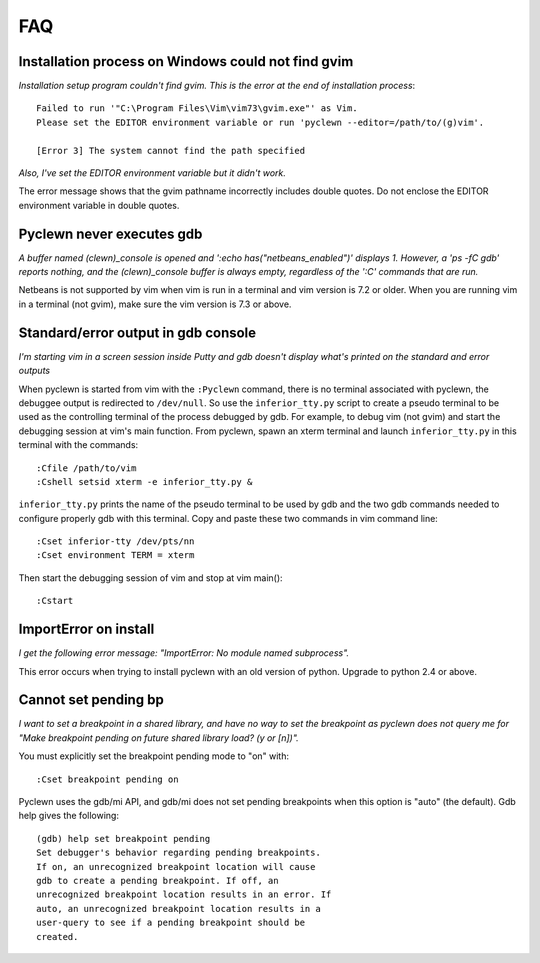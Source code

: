 FAQ
===

Installation process on Windows could not find gvim
---------------------------------------------------

*Installation setup program couldn't find gvim. This is the error at the end
of installation process*::

    Failed to run '"C:\Program Files\Vim\vim73\gvim.exe"' as Vim.
    Please set the EDITOR environment variable or run 'pyclewn --editor=/path/to/(g)vim'.

    [Error 3] The system cannot find the path specified

*Also, I've set the EDITOR environment variable but it didn't work.*

The error message shows that the gvim pathname incorrectly includes double
quotes.  Do not enclose the EDITOR environment variable in double quotes.

Pyclewn never executes gdb
--------------------------

*A buffer named (clewn)_console is opened and ':echo has("netbeans_enabled")'
displays 1. However, a 'ps -fC gdb' reports nothing, and the (clewn)_console
buffer is always empty, regardless of the ':C' commands that are run.*

Netbeans is not supported by vim when vim is run in a terminal and vim version
is 7.2 or older. When you are running vim in a terminal (not gvim), make sure
the vim version is 7.3 or above.

Standard/error output in gdb console
------------------------------------

*I'm starting vim in a screen session inside Putty and gdb doesn't display
what's printed on the standard and error outputs*

When pyclewn is started from vim with the ``:Pyclewn`` command, there is no
terminal associated with pyclewn, the debuggee output is redirected to
``/dev/null``. So use the ``inferior_tty.py`` script to create a pseudo
terminal to be used as the controlling terminal of the process debugged by gdb.
For example, to debug vim (not gvim) and start the debugging session at vim's
main function.  From pyclewn, spawn an xterm terminal and launch
``inferior_tty.py`` in this terminal with the commands::

    :Cfile /path/to/vim
    :Cshell setsid xterm -e inferior_tty.py &

``inferior_tty.py`` prints the name of the pseudo terminal to be used by gdb
and the two gdb commands needed to configure properly gdb with this terminal.
Copy and paste these two commands in vim command line::

    :Cset inferior-tty /dev/pts/nn
    :Cset environment TERM = xterm

Then start the debugging session of vim and stop at vim main()::

    :Cstart

ImportError on install
----------------------

*I get the following error message: "ImportError: No module named subprocess".*

This error occurs when trying to install pyclewn with an old version of python.
Upgrade to python 2.4 or above.

Cannot set pending bp
---------------------

*I want to set a breakpoint in a shared library, and have no way to set the
breakpoint as pyclewn does not query me for "Make breakpoint pending on future
shared library load? (y or [n])".*

You must explicitly set the breakpoint pending mode to "on" with::

    :Cset breakpoint pending on

Pyclewn uses the gdb/mi API, and gdb/mi does not set pending breakpoints when
this option is "auto" (the default). Gdb help gives the following::

    (gdb) help set breakpoint pending
    Set debugger's behavior regarding pending breakpoints.
    If on, an unrecognized breakpoint location will cause
    gdb to create a pending breakpoint. If off, an
    unrecognized breakpoint location results in an error. If
    auto, an unrecognized breakpoint location results in a
    user-query to see if a pending breakpoint should be
    created.

